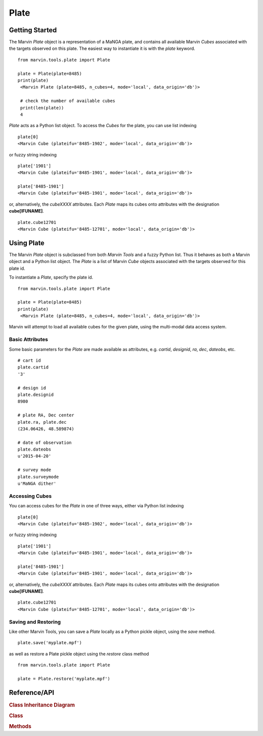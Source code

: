 
.. _marvin-plate:

Plate
=====

.. _marvin-plate_getstart:

Getting Started
---------------

The Marvin `Plate` object is a representation of a MaNGA plate, and contains all available Marvin `Cubes` associated with the targets observed on this plate.  The easiest way to instantiate it is with the `plate` keyword.

::

    from marvin.tools.plate import Plate

    plate = Plate(plate=8485)
    print(plate)
     <Marvin Plate (plate=8485, n_cubes=4, mode='local', data_origin='db')>

     # check the number of available cubes
     print(len(plate))
     4

`Plate` acts as a Python list object.  To access the `Cubes` for the plate, you can use list indexing

::

    plate[0]
    <Marvin Cube (plateifu='8485-1902', mode='local', data_origin='db')>

or fuzzy string indexing

::

    plate['1901']
    <Marvin Cube (plateifu='8485-1901', mode='local', data_origin='db')>

    plate['8485-1901']
    <Marvin Cube (plateifu='8485-1901', mode='local', data_origin='db')>

or, alternatively, the `cubeXXXX` attributes.  Each `Plate` maps its cubes onto attributes with the designation **cube[IFUNAME]**.

::

    plate.cube12701
    <Marvin Cube (plateifu='8485-12701', mode='local', data_origin='db')>

.. _marvin-plate-using:

Using Plate
-----------

The Marvin `Plate` object is subclassed from both `Marvin Tools` and a fuzzy Python list.  Thus it behaves as both a Marvin object and a Python list object.  The `Plate` is a list of Marvin `Cube` objects associated with the targets observed for this plate id.

To instantiate a `Plate`, specify the plate id.

::

    from marvin.tools.plate import Plate

    plate = Plate(plate=8485)
    print(plate)
     <Marvin Plate (plate=8485, n_cubes=4, mode='local', data_origin='db')>

Marvin will attempt to load all available cubes for the given plate, using the multi-modal data access system.

.. _marvin-plate_basic:

Basic Attributes
^^^^^^^^^^^^^^^^

Some basic parameters for the `Plate` are made available as attributes, e.g. `cartid`, `designid`, `ra`, `dec`, `dateobs`, etc.

::

    # cart id
    plate.cartid
    '3'

    # design id
    plate.designid
    8980

    # plate RA, Dec center
    plate.ra, plate.dec
    (234.06426, 48.589874)

    # date of observation
    plate.dateobs
    u'2015-04-20'

    # survey mode
    plate.surveymode
    u'MaNGA dither'

.. _marvin-plate_access:

Accessing Cubes
^^^^^^^^^^^^^^^

You can access cubes for the `Plate` in one of three ways, either via Python list indexing

::

    plate[0]
    <Marvin Cube (plateifu='8485-1902', mode='local', data_origin='db')>

or fuzzy string indexing

::

    plate['1901']
    <Marvin Cube (plateifu='8485-1901', mode='local', data_origin='db')>

    plate['8485-1901']
    <Marvin Cube (plateifu='8485-1901', mode='local', data_origin='db')>

or, alternatively, the `cubeXXXX` attributes.  Each `Plate` maps its cubes onto attributes with the designation **cube[IFUNAME]**.

::

    plate.cube12701
    <Marvin Cube (plateifu='8485-12701', mode='local', data_origin='db')>

.. _marvin-plate_save:

Saving and Restoring
^^^^^^^^^^^^^^^^^^^^

Like other Marvin Tools, you can save a `Plate` locally as a Python pickle object, using the `save` method.

::

    plate.save('myplate.mpf')

as well as restore a Plate pickle object using the `restore` class method

::

    from marvin.tools.plate import Plate

    plate = Plate.restore('myplate.mpf')

.. _marvin-plate-api:

Reference/API
-------------

.. rubric:: Class Inheritance Diagram

.. inheritance-diagram:: marvin.tools.plate.Plate

.. rubric:: Class

.. autosummary:: marvin.tools.plate.Plate

.. rubric:: Methods

.. autosummary::

    marvin.tools.plate.Plate.save
    marvin.tools.plate.Plate.restore


